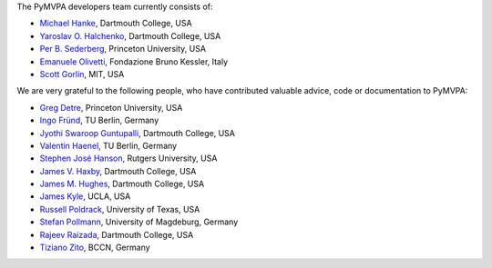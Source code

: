 .. -*- mode: rst -*-
.. ex: set sts=4 ts=4 sw=4 et tw=79:


The PyMVPA developers team currently consists of:

* `Michael Hanke`_, Dartmouth College, USA
* `Yaroslav O. Halchenko`_, Dartmouth College, USA
* `Per B. Sederberg`_, Princeton University, USA
* `Emanuele Olivetti`_, Fondazione Bruno Kessler, Italy
* `Scott Gorlin`_, MIT, USA

.. _Michael Hanke: http://apsy.gse.uni-magdeburg.de/hanke
.. _Yaroslav O. Halchenko: http://www.onerussian.com
.. _Per B. Sederberg: http://www.princeton.edu/~persed/
.. _Emanuele Olivetti: http://sra.fbk.eu/people/olivetti/


We are very grateful to the following people, who have contributed
valuable advice, code or documentation to PyMVPA:

* `Greg Detre`_, Princeton University, USA
* `Ingo Fründ`_, TU Berlin, Germany
* `Jyothi Swaroop Guntupalli`_, Dartmouth College, USA
* `Valentin Haenel`_, TU Berlin, Germany
* `Stephen José Hanson`_, Rutgers University, USA
* `James V. Haxby`_, Dartmouth College, USA
* `James M. Hughes`_, Dartmouth College, USA
* `James Kyle`_, UCLA, USA
* `Russell Poldrack`_, University of Texas, USA
* `Stefan Pollmann`_, University of Magdeburg, Germany
* `Rajeev Raizada`_, Dartmouth College, USA
* `Tiziano Zito`_, BCCN, Germany

.. _Greg Detre: http://www.princeton.edu/~gdetre
.. _Ingo Fründ: http://www.cognition.tu-berlin.de/menue/members/ingo_fruend
.. _Scott Gorlin: http://www.scottgorlin.com
.. _Jyothi Swaroop Guntupalli: http://www.dartmouth.edu/~swaroop/
.. _Valentin Haenel: http://www.cognition.tu-berlin.de/menue/members/valentin_haenel
.. _Stephen José Hanson: http://psychology.rutgers.edu/~jose
.. _James V. Haxby: http://dbic.dartmouth.edu/haxby
.. _James M. Hughes: http://www.cs.dartmouth.edu/~hughes/index.html
.. _James Kyle: http://www.ccn.ucla.edu/users/jkyle
.. _Russell Poldrack: http://www.poldracklab.org
.. _Stefan Pollmann: http://apsy.gse.uni-magdeburg.de/pollmann
.. _Rajeev Raizada: http://www.dartmouth.edu/~raj
.. _Tiziano Zito: http://itb.biologie.hu-berlin.de/~zito
